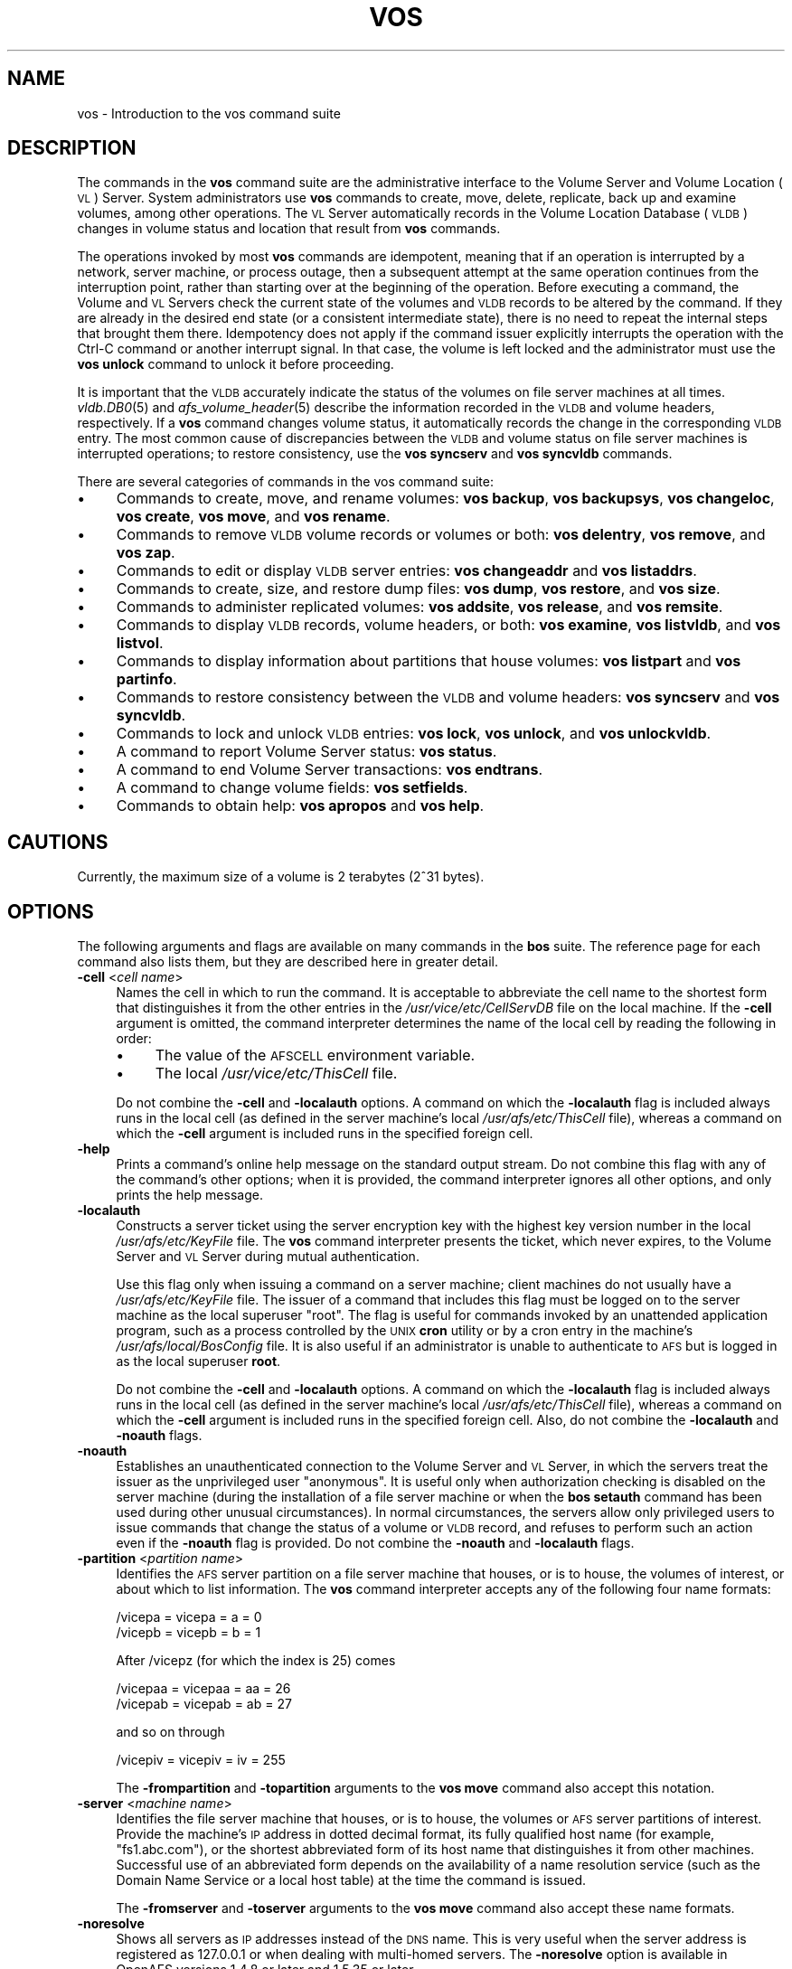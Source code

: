 .\" Automatically generated by Pod::Man 2.16 (Pod::Simple 3.05)
.\"
.\" Standard preamble:
.\" ========================================================================
.de Sh \" Subsection heading
.br
.if t .Sp
.ne 5
.PP
\fB\\$1\fR
.PP
..
.de Sp \" Vertical space (when we can't use .PP)
.if t .sp .5v
.if n .sp
..
.de Vb \" Begin verbatim text
.ft CW
.nf
.ne \\$1
..
.de Ve \" End verbatim text
.ft R
.fi
..
.\" Set up some character translations and predefined strings.  \*(-- will
.\" give an unbreakable dash, \*(PI will give pi, \*(L" will give a left
.\" double quote, and \*(R" will give a right double quote.  \*(C+ will
.\" give a nicer C++.  Capital omega is used to do unbreakable dashes and
.\" therefore won't be available.  \*(C` and \*(C' expand to `' in nroff,
.\" nothing in troff, for use with C<>.
.tr \(*W-
.ds C+ C\v'-.1v'\h'-1p'\s-2+\h'-1p'+\s0\v'.1v'\h'-1p'
.ie n \{\
.    ds -- \(*W-
.    ds PI pi
.    if (\n(.H=4u)&(1m=24u) .ds -- \(*W\h'-12u'\(*W\h'-12u'-\" diablo 10 pitch
.    if (\n(.H=4u)&(1m=20u) .ds -- \(*W\h'-12u'\(*W\h'-8u'-\"  diablo 12 pitch
.    ds L" ""
.    ds R" ""
.    ds C` ""
.    ds C' ""
'br\}
.el\{\
.    ds -- \|\(em\|
.    ds PI \(*p
.    ds L" ``
.    ds R" ''
'br\}
.\"
.\" Escape single quotes in literal strings from groff's Unicode transform.
.ie \n(.g .ds Aq \(aq
.el       .ds Aq '
.\"
.\" If the F register is turned on, we'll generate index entries on stderr for
.\" titles (.TH), headers (.SH), subsections (.Sh), items (.Ip), and index
.\" entries marked with X<> in POD.  Of course, you'll have to process the
.\" output yourself in some meaningful fashion.
.ie \nF \{\
.    de IX
.    tm Index:\\$1\t\\n%\t"\\$2"
..
.    nr % 0
.    rr F
.\}
.el \{\
.    de IX
..
.\}
.\"
.\" Accent mark definitions (@(#)ms.acc 1.5 88/02/08 SMI; from UCB 4.2).
.\" Fear.  Run.  Save yourself.  No user-serviceable parts.
.    \" fudge factors for nroff and troff
.if n \{\
.    ds #H 0
.    ds #V .8m
.    ds #F .3m
.    ds #[ \f1
.    ds #] \fP
.\}
.if t \{\
.    ds #H ((1u-(\\\\n(.fu%2u))*.13m)
.    ds #V .6m
.    ds #F 0
.    ds #[ \&
.    ds #] \&
.\}
.    \" simple accents for nroff and troff
.if n \{\
.    ds ' \&
.    ds ` \&
.    ds ^ \&
.    ds , \&
.    ds ~ ~
.    ds /
.\}
.if t \{\
.    ds ' \\k:\h'-(\\n(.wu*8/10-\*(#H)'\'\h"|\\n:u"
.    ds ` \\k:\h'-(\\n(.wu*8/10-\*(#H)'\`\h'|\\n:u'
.    ds ^ \\k:\h'-(\\n(.wu*10/11-\*(#H)'^\h'|\\n:u'
.    ds , \\k:\h'-(\\n(.wu*8/10)',\h'|\\n:u'
.    ds ~ \\k:\h'-(\\n(.wu-\*(#H-.1m)'~\h'|\\n:u'
.    ds / \\k:\h'-(\\n(.wu*8/10-\*(#H)'\z\(sl\h'|\\n:u'
.\}
.    \" troff and (daisy-wheel) nroff accents
.ds : \\k:\h'-(\\n(.wu*8/10-\*(#H+.1m+\*(#F)'\v'-\*(#V'\z.\h'.2m+\*(#F'.\h'|\\n:u'\v'\*(#V'
.ds 8 \h'\*(#H'\(*b\h'-\*(#H'
.ds o \\k:\h'-(\\n(.wu+\w'\(de'u-\*(#H)/2u'\v'-.3n'\*(#[\z\(de\v'.3n'\h'|\\n:u'\*(#]
.ds d- \h'\*(#H'\(pd\h'-\w'~'u'\v'-.25m'\f2\(hy\fP\v'.25m'\h'-\*(#H'
.ds D- D\\k:\h'-\w'D'u'\v'-.11m'\z\(hy\v'.11m'\h'|\\n:u'
.ds th \*(#[\v'.3m'\s+1I\s-1\v'-.3m'\h'-(\w'I'u*2/3)'\s-1o\s+1\*(#]
.ds Th \*(#[\s+2I\s-2\h'-\w'I'u*3/5'\v'-.3m'o\v'.3m'\*(#]
.ds ae a\h'-(\w'a'u*4/10)'e
.ds Ae A\h'-(\w'A'u*4/10)'E
.    \" corrections for vroff
.if v .ds ~ \\k:\h'-(\\n(.wu*9/10-\*(#H)'\s-2\u~\d\s+2\h'|\\n:u'
.if v .ds ^ \\k:\h'-(\\n(.wu*10/11-\*(#H)'\v'-.4m'^\v'.4m'\h'|\\n:u'
.    \" for low resolution devices (crt and lpr)
.if \n(.H>23 .if \n(.V>19 \
\{\
.    ds : e
.    ds 8 ss
.    ds o a
.    ds d- d\h'-1'\(ga
.    ds D- D\h'-1'\(hy
.    ds th \o'bp'
.    ds Th \o'LP'
.    ds ae ae
.    ds Ae AE
.\}
.rm #[ #] #H #V #F C
.\" ========================================================================
.\"
.IX Title "VOS 1"
.TH VOS 1 "2010-01-18" "OpenAFS" "AFS Command Reference"
.\" For nroff, turn off justification.  Always turn off hyphenation; it makes
.\" way too many mistakes in technical documents.
.if n .ad l
.nh
.SH "NAME"
vos \- Introduction to the vos command suite
.SH "DESCRIPTION"
.IX Header "DESCRIPTION"
The commands in the \fBvos\fR command suite are the administrative interface
to the Volume Server and Volume Location (\s-1VL\s0) Server. System
administrators use \fBvos\fR commands to create, move, delete, replicate,
back up and examine volumes, among other operations. The \s-1VL\s0 Server
automatically records in the Volume Location Database (\s-1VLDB\s0) changes in
volume status and location that result from \fBvos\fR commands.
.PP
The operations invoked by most \fBvos\fR commands are idempotent, meaning
that if an operation is interrupted by a network, server machine, or
process outage, then a subsequent attempt at the same operation continues
from the interruption point, rather than starting over at the beginning of
the operation. Before executing a command, the Volume and \s-1VL\s0 Servers check
the current state of the volumes and \s-1VLDB\s0 records to be altered by the
command. If they are already in the desired end state (or a consistent
intermediate state), there is no need to repeat the internal steps that
brought them there. Idempotency does not apply if the command issuer
explicitly interrupts the operation with the Ctrl-C command or another
interrupt signal. In that case, the volume is left locked and the
administrator must use the \fBvos unlock\fR command to
unlock it before proceeding.
.PP
It is important that the \s-1VLDB\s0 accurately indicate the status of the
volumes on file server machines at all times. \fIvldb.DB0\fR\|(5) and
\&\fIafs_volume_header\fR\|(5) describe the information recorded in the \s-1VLDB\s0 and
volume headers, respectively. If a \fBvos\fR command changes volume status,
it automatically records the change in the corresponding \s-1VLDB\s0 entry. The
most common cause of discrepancies between the \s-1VLDB\s0 and volume status on
file server machines is interrupted operations; to restore consistency,
use the \fBvos syncserv\fR and
\&\fBvos syncvldb\fR commands.
.PP
There are several categories of commands in the vos command suite:
.IP "\(bu" 4
Commands to create, move, and rename volumes:
\&\fBvos backup\fR,
\&\fBvos backupsys\fR,
\&\fBvos changeloc\fR,
\&\fBvos create\fR,
\&\fBvos move\fR,
and \fBvos rename\fR.
.IP "\(bu" 4
Commands to remove \s-1VLDB\s0 volume records or volumes or both:
\&\fBvos delentry\fR,
\&\fBvos remove\fR,
and \fBvos zap\fR.
.IP "\(bu" 4
Commands to edit or display \s-1VLDB\s0 server entries:
\&\fBvos changeaddr\fR
and \fBvos listaddrs\fR.
.IP "\(bu" 4
Commands to create, size, and restore dump files:
\&\fBvos dump\fR,
\&\fBvos restore\fR,
and \fBvos size\fR.
.IP "\(bu" 4
Commands to administer replicated volumes:
\&\fBvos addsite\fR,
\&\fBvos release\fR,
and \fBvos remsite\fR.
.IP "\(bu" 4
Commands to display \s-1VLDB\s0 records, volume headers, or both:
\&\fBvos examine\fR,
\&\fBvos listvldb\fR,
and \fBvos listvol\fR.
.IP "\(bu" 4
Commands to display information about partitions that house volumes:
\&\fBvos listpart\fR
and \fBvos partinfo\fR.
.IP "\(bu" 4
Commands to restore consistency between the \s-1VLDB\s0 and volume headers:
\&\fBvos syncserv\fR
and \fBvos syncvldb\fR.
.IP "\(bu" 4
Commands to lock and unlock \s-1VLDB\s0 entries:
\&\fBvos lock\fR,
\&\fBvos unlock\fR,
and \fBvos unlockvldb\fR.
.IP "\(bu" 4
A command to report Volume Server status:
\&\fBvos status\fR.
.IP "\(bu" 4
A command to end Volume Server transactions:
\&\fBvos endtrans\fR.
.IP "\(bu" 4
A command to change volume fields:
\&\fBvos setfields\fR.
.IP "\(bu" 4
Commands to obtain help:
\&\fBvos apropos\fR
and \fBvos help\fR.
.SH "CAUTIONS"
.IX Header "CAUTIONS"
Currently, the maximum size of a volume is 2 terabytes (2^31 bytes).
.SH "OPTIONS"
.IX Header "OPTIONS"
The following arguments and flags are available on many commands in the
\&\fBbos\fR suite. The reference page for each command also lists them, but
they are described here in greater detail.
.IP "\fB\-cell\fR <\fIcell name\fR>" 4
.IX Item "-cell <cell name>"
Names the cell in which to run the command. It is acceptable to abbreviate
the cell name to the shortest form that distinguishes it from the other
entries in the \fI/usr/vice/etc/CellServDB\fR file on the local machine. If
the \fB\-cell\fR argument is omitted, the command interpreter determines the
name of the local cell by reading the following in order:
.RS 4
.IP "\(bu" 4
The value of the \s-1AFSCELL\s0 environment variable.
.IP "\(bu" 4
The local \fI/usr/vice/etc/ThisCell\fR file.
.RE
.RS 4
.Sp
Do not combine the \fB\-cell\fR and \fB\-localauth\fR options. A command on which
the \fB\-localauth\fR flag is included always runs in the local cell (as
defined in the server machine's local \fI/usr/afs/etc/ThisCell\fR file),
whereas a command on which the \fB\-cell\fR argument is included runs in the
specified foreign cell.
.RE
.IP "\fB\-help\fR" 4
.IX Item "-help"
Prints a command's online help message on the standard output stream. Do
not combine this flag with any of the command's other options; when it is
provided, the command interpreter ignores all other options, and only
prints the help message.
.IP "\fB\-localauth\fR" 4
.IX Item "-localauth"
Constructs a server ticket using the server encryption key with the
highest key version number in the local \fI/usr/afs/etc/KeyFile\fR file. The
\&\fBvos\fR command interpreter presents the ticket, which never expires, to
the Volume Server and \s-1VL\s0 Server during mutual authentication.
.Sp
Use this flag only when issuing a command on a server machine; client
machines do not usually have a \fI/usr/afs/etc/KeyFile\fR file.  The issuer
of a command that includes this flag must be logged on to the server
machine as the local superuser \f(CW\*(C`root\*(C'\fR. The flag is useful for commands
invoked by an unattended application program, such as a process controlled
by the \s-1UNIX\s0 \fBcron\fR utility or by a cron entry in the machine's
\&\fI/usr/afs/local/BosConfig\fR file. It is also useful if an administrator is
unable to authenticate to \s-1AFS\s0 but is logged in as the local superuser
\&\fBroot\fR.
.Sp
Do not combine the \fB\-cell\fR and \fB\-localauth\fR options. A command on which
the \fB\-localauth\fR flag is included always runs in the local cell (as
defined in the server machine's local \fI/usr/afs/etc/ThisCell\fR file),
whereas a command on which the \fB\-cell\fR argument is included runs in the
specified foreign cell. Also, do not combine the \fB\-localauth\fR and
\&\fB\-noauth\fR flags.
.IP "\fB\-noauth\fR" 4
.IX Item "-noauth"
Establishes an unauthenticated connection to the Volume Server and \s-1VL\s0
Server, in which the servers treat the issuer as the unprivileged user
\&\f(CW\*(C`anonymous\*(C'\fR. It is useful only when authorization checking is disabled on
the server machine (during the installation of a file server machine or
when the \fBbos setauth\fR command has been used during
other unusual circumstances). In normal circumstances, the servers allow
only privileged users to issue commands that change the status of a volume
or \s-1VLDB\s0 record, and refuses to perform such an action even if the
\&\fB\-noauth\fR flag is provided. Do not combine the \fB\-noauth\fR and
\&\fB\-localauth\fR flags.
.IP "\fB\-partition\fR <\fIpartition name\fR>" 4
.IX Item "-partition <partition name>"
Identifies the \s-1AFS\s0 server partition on a file server machine that houses,
or is to house, the volumes of interest, or about which to list
information. The \fBvos\fR command interpreter accepts any of the following
four name formats:
.Sp
.Vb 2
\&   /vicepa     =     vicepa      =      a      =      0
\&   /vicepb     =     vicepb      =      b      =      1
.Ve
.Sp
After /vicepz (for which the index is 25) comes
.Sp
.Vb 2
\&   /vicepaa    =     vicepaa     =      aa     =      26
\&   /vicepab    =     vicepab     =      ab     =      27
.Ve
.Sp
and so on through
.Sp
.Vb 1
\&   /vicepiv    =     vicepiv     =      iv     =      255
.Ve
.Sp
The \fB\-frompartition\fR and \fB\-topartition\fR arguments to the
\&\fBvos move\fR command also accept this notation.
.IP "\fB\-server\fR <\fImachine name\fR>" 4
.IX Item "-server <machine name>"
Identifies the file server machine that houses, or is to house, the
volumes or \s-1AFS\s0 server partitions of interest. Provide the machine's \s-1IP\s0
address in dotted decimal format, its fully qualified host name (for
example, \f(CW\*(C`fs1.abc.com\*(C'\fR), or the shortest abbreviated form of its host
name that distinguishes it from other machines. Successful use of an
abbreviated form depends on the availability of a name resolution service
(such as the Domain Name Service or a local host table) at the time the
command is issued.
.Sp
The \fB\-fromserver\fR and \fB\-toserver\fR arguments to the
\&\fBvos move\fR command also accept these name formats.
.IP "\fB\-noresolve\fR" 4
.IX Item "-noresolve"
Shows all servers as \s-1IP\s0 addresses instead of the \s-1DNS\s0 name. This is very
useful when the server address is registered as 127.0.0.1 or when dealing
with multi-homed servers. The \fB\-noresolve\fR option is available in OpenAFS
versions 1.4.8 or later and 1.5.35 or later.
.IP "\fB\-verbose\fR" 4
.IX Item "-verbose"
Produces on the standard output stream a detailed trace of the command's
execution. If this argument is omitted, only warnings and error messages
appear.
.SH "PRIVILEGE REQUIRED"
.IX Header "PRIVILEGE REQUIRED"
To issue most vos commands, the issuer must be listed in the
\&\fI/usr/afs/etc/UserList\fR file on each server machine that houses or is to
house an affected volume, and on each database server machine. The most
predictable performance results if all database server and file server
machines in the cell share a common \fIUserList\fR file.  Alternatively, if
the \fB\-localauth\fR flag is included, the issuer must be logged on to a
server machine as the local superuser \f(CW\*(C`root\*(C'\fR.
.PP
To issue a vos command that only displays information, no privilege is
required.
.SH "SEE ALSO"
.IX Header "SEE ALSO"
\&\fIvos_addsite\fR\|(1),
\&\fIvos_apropos\fR\|(1),
\&\fIvos_backup\fR\|(1),
\&\fIvos_backupsys\fR\|(1),
\&\fIvos_changeaddr\fR\|(1),
\&\fIvos_convertROtoRW\fR\|(1),
\&\fIvos_clone\fR\|(1),
\&\fIvos_copy\fR\|(1),
\&\fIvos_create\fR\|(1),
\&\fIvos_delentry\fR\|(1),
\&\fIvos_dump\fR\|(1),
\&\fIvos_endtrans\fR\|(1),
\&\fIvos_examine\fR\|(1),
\&\fIvos_help\fR\|(1),
\&\fIvos_listaddrs\fR\|(1),
\&\fIvos_listpart\fR\|(1),
\&\fIvos_listvldb\fR\|(1),
\&\fIvos_listvol\fR\|(1),
\&\fIvos_lock\fR\|(1),
\&\fIvos_move\fR\|(1),
\&\fIvos_partinfo\fR\|(1),
\&\fIvos_release\fR\|(1),
\&\fIvos_remove\fR\|(1),
\&\fIvos_remsite\fR\|(1),
\&\fIvos_rename\fR\|(1),
\&\fIvos_restore\fR\|(1),
\&\fIvos_setfields\fR\|(1),
\&\fIvos_shadow\fR\|(1),
\&\fIvos_size\fR\|(1),
\&\fIvos_status\fR\|(1),
\&\fIvos_syncserv\fR\|(1),
\&\fIvos_syncvldb\fR\|(1),
\&\fIvos_unlock\fR\|(1),
\&\fIvos_unlockvldb\fR\|(1),
\&\fIvos_zap\fR\|(1),
\&\fICellServDB\fR\|(5),
\&\fIUserList\fR\|(5)
.SH "COPYRIGHT"
.IX Header "COPYRIGHT"
\&\s-1IBM\s0 Corporation 2000. <http://www.ibm.com/> All Rights Reserved.
.PP
This documentation is covered by the \s-1IBM\s0 Public License Version 1.0.  It was
converted from \s-1HTML\s0 to \s-1POD\s0 by software written by Chas Williams and Russ
Allbery, based on work by Alf Wachsmann and Elizabeth Cassell.
